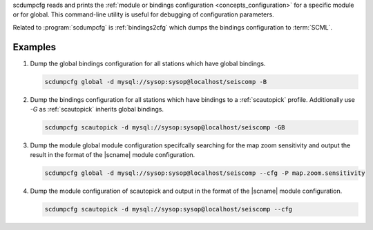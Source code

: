 scdumpcfg reads and prints the :ref:`module or bindings configuration <concepts_configuration>`
for a specific module or for global. This command-line utility is useful for
debugging of configuration parameters.

Related to :program:`scdumpcfg` is :ref:`bindings2cfg` which dumps the bindings
configuration to :term:`SCML`.

Examples
========

#. Dump the global bindings configuration for all stations which have global bindings.

   .. code-block:: sh

      scdumpcfg global -d mysql://sysop:sysop@localhost/seiscomp -B

#. Dump the bindings configuration for all stations which have bindings to a
   :ref:`scautopick` profile. Additionally use *-G* as :ref:`scautopick` inherits global bindings.

   .. code-block:: sh

      scdumpcfg scautopick -d mysql://sysop:sysop@localhost/seiscomp -GB

#. Dump the module global module configuration specifcally searching for the map
   zoom sensitivity and output the result in the format of the |scname| module
   configuration.

   .. code-block:: sh

      scdumpcfg global -d mysql://sysop:sysop@localhost/seiscomp --cfg -P map.zoom.sensitivity

#. Dump the module configuration of scautopick and output in the format of the
   |scname| module configuration.

   .. code-block:: sh

      scdumpcfg scautopick -d mysql://sysop:sysop@localhost/seiscomp --cfg
